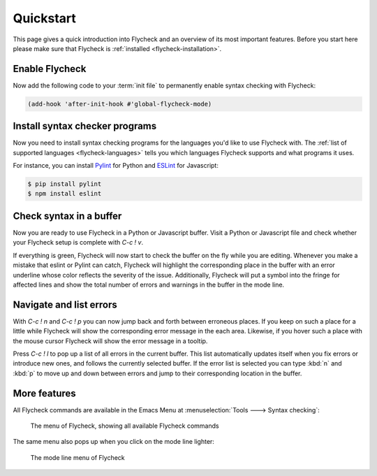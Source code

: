 .. _flycheck-quickstart:

============
 Quickstart
============

This page gives a quick introduction into Flycheck and an overview of its most
important features.  Before you start here please make sure that Flycheck is
:ref:`installed <flycheck-installation>`.

Enable Flycheck
===============

Now add the following code to your :term:`init file` to permanently enable
syntax checking with Flycheck:

.. code-block:: elisp

   (add-hook 'after-init-hook #'global-flycheck-mode)

Install syntax checker programs
===============================

Now you need to install syntax checking programs for the languages you'd like to
use Flycheck with.  The :ref:`list of supported languages <flycheck-languages>`
tells you which languages Flycheck supports and what programs it uses.

For instance, you can install Pylint_ for Python and ESLint_ for Javascript:

.. code-block:: shell

   $ pip install pylint
   $ npm install eslint

.. _Pylint: https://pylint.org
.. _ESLint: http://eslint.org

Check syntax in a buffer
========================

Now you are ready to use Flycheck in a Python or Javascript buffer.  Visit a
Python or Javascript file and check whether your Flycheck setup is complete with
`C-c ! v`.

If everything is green, Flycheck will now start to check the buffer on the fly
while you are editing.  Whenever you make a mistake that eslint or Pylint can
catch, Flycheck will highlight the corresponding place in the buffer with an
error underline whose color reflects the severity of the issue.  Additionally,
Flycheck will put a symbol into the fringe for affected lines and show the total
number of errors and warnings in the buffer in the mode line.

Navigate and list errors
========================

With `C-c ! n` and `C-c ! p` you can now jump back and forth between erroneous
places.  If you keep on such a place for a little while Flycheck will show the
corresponding error message in the each area.  Likewise, if you hover such a
place with the mouse cursor Flycheck will show the error message in a tooltip.

Press `C-c ! l` to pop up a list of all errors in the current buffer.  This list
automatically updates itself when you fix errors or introduce new ones, and
follows the currently selected buffer.  If the error list is selected you can
type :kbd:`n` and :kbd:`p` to move up and down between errors and jump to their
corresponding location in the buffer.

More features
=============

All Flycheck commands are available in the Emacs Menu at :menuselection:`Tools
---> Syntax checking`:

.. figure:: /images/flycheck-menu.png

   The menu of Flycheck, showing all available Flycheck commands

The same menu also pops up when you click on the mode line lighter:

.. figure:: /images/flycheck-mode-line-menu.png

   The mode line menu of Flycheck
